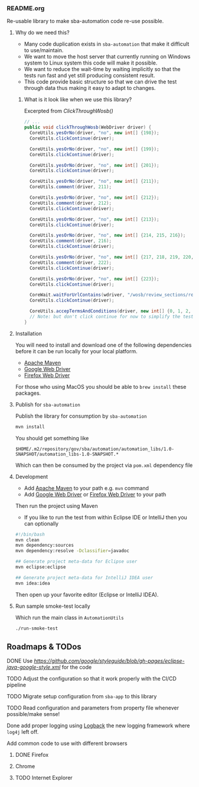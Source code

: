 *** README.org

Re-usable library to make sba-automation code re-use possible.

**** Why do we need this?

- Many code duplication exists in =sba-automation= that make it difficult to use/maintain.
- We want to move the host server that currently running on Windows system to Linux system this code will make it possible.
- We want to reduce the wait-time by waiting implicitly so that the tests run fast and yet still producing consistent result.
- This code provide basic structure so that we can drive the test through data thus making it easy to adapt to changes.

***** What is it look like when we use this library?

Excerpted from [[src/main/java/gov/sba/automation/AutomationUtils.java][ClickThroughWosb()]]

#+BEGIN_SRC java
  // ...
  public void clickThroughWosb(WebDriver driver) {
    CoreUtils.yesOrNo(driver, "no", new int[] {198});
    CoreUtils.clickContinue(driver);

    CoreUtils.yesOrNo(driver, "no", new int[] {199});
    CoreUtils.clickContinue(driver);

    CoreUtils.yesOrNo(driver, "no", new int[] {201});
    CoreUtils.clickContinue(driver);

    CoreUtils.yesOrNo(driver, "no", new int[] {211});
    CoreUtils.comment(driver, 211);

    CoreUtils.yesOrNo(driver, "no", new int[] {212});
    CoreUtils.comment(driver, 212);
    CoreUtils.clickContinue(driver);

    CoreUtils.yesOrNo(driver, "no", new int[] {213});
    CoreUtils.clickContinue(driver);

    CoreUtils.yesOrNo(driver, "no", new int[] {214, 215, 216});
    CoreUtils.comment(driver, 216);
    CoreUtils.clickContinue(driver);

    CoreUtils.yesOrNo(driver, "no", new int[] {217, 218, 219, 220, 221, 222});
    CoreUtils.comment(driver, 222);
    CoreUtils.clickContinue(driver);

    CoreUtils.yesOrNo(driver, "no", new int[] {223});
    CoreUtils.clickContinue(driver);

    CoreWait.waitForUrlContains(wdriver, "/wosb/review_sections/review/edit");
    CoreUtils.clickContinue(driver);

    CoreUtils.accepTermsAndConditions(driver, new int[] {0, 1, 2, 3, 4, 5});
    // Note: but don't click continue for now to simplify the test
  }
#+END_SRC

**** Installation

You will need to install and download one of the following dependencies before it can
be run locally for your local platform.

-  [[https://maven.apache.org/][Apache Maven]]
-  [[https://sites.google.com/a/chromium.org/chromedriver/downloads][Google Web Driver]]
-  [[https://github.com/SeleniumHQ/selenium/wiki/FirefoxDriver][Firefox Web Driver]]

For those who using MacOS you should be able to =brew install= these packages.

**** Publish for =sba-automation=

Publish the library for consumption by =sba-automation=

#+BEGIN_SRC sh
mvn install
#+END_SRC

You should get something like

#+BEGIN_EXAMPLE
$HOME/.m2/repository/gov/sba/automation/automation_libs/1.0-SNAPSHOT/automation_libs-1.0-SNAPSHOT.*
#+END_EXAMPLE

Which can then be consumed by the project via =pom.xml= dependency file

**** Development

-  Add [[https://maven.apache.org/][Apache Maven]] to your path e.g. =mvn= command
-  Add [[https://sites.google.com/a/chromium.org/chromedriver/downloads][Google Web Driver]] or [[https://github.com/SeleniumHQ/selenium/wiki/FirefoxDriver][Firefox Web Driver]] to your path

Then run the project using Maven

-  If you like to run the test from within Eclipse IDE or IntelliJ then you can optionally

#+BEGIN_SRC sh
#!/bin/bash
mvn clean
mvn dependency:sources
mvn dependency:resolve -Dclassifier=javadoc

## Generate project meta-data for Eclipse user
mvn eclipse:eclipse

## Generate project meta-data for IntelliJ IDEA user
mvn idea:idea
#+END_SRC

Then open up your favorite editor (Eclipse or IntelliJ IDEA).

**** Run sample smoke-test locally

Which run the main class in =AutomationUtils=

#+BEGIN_SRC sh :results nil
./run-smoke-test
#+END_SRC

** Roadmaps & TODos

**** DONE Use [[Google - style guide][https://github.com/google/styleguide/blob/gh-pages/eclipse-java-google-style.xml]] for the code
**** TODO Adjust the configuration so that it work properly with the CI/CD pipeline
**** TODO Migrate setup configuration from =sba-app= to this library
**** TODO Read configuration and parameters from property file whenever possible/make sense!
**** Done add proper logging using [[https://logback.qos.ch/][Logback]] the new logging framework where =log4j= left off.
**** Add common code to use with different browsers
***** DONE Firefox
***** Chrome
***** TODO Internet Explorer
